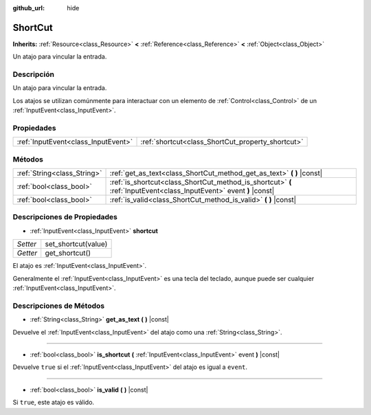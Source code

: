 :github_url: hide

.. Generated automatically by doc/tools/make_rst.py in Godot's source tree.
.. DO NOT EDIT THIS FILE, but the ShortCut.xml source instead.
.. The source is found in doc/classes or modules/<name>/doc_classes.

.. _class_ShortCut:

ShortCut
========

**Inherits:** :ref:`Resource<class_Resource>` **<** :ref:`Reference<class_Reference>` **<** :ref:`Object<class_Object>`

Un atajo para vincular la entrada.

Descripción
----------------------

Un atajo para vincular la entrada.

Los atajos se utilizan comúnmente para interactuar con un elemento de :ref:`Control<class_Control>` de un :ref:`InputEvent<class_InputEvent>`.

Propiedades
----------------------

+-------------------------------------+---------------------------------------------------+
| :ref:`InputEvent<class_InputEvent>` | :ref:`shortcut<class_ShortCut_property_shortcut>` |
+-------------------------------------+---------------------------------------------------+

Métodos
--------------

+-----------------------------+---------------------------------------------------------------------------------------------------------------------+
| :ref:`String<class_String>` | :ref:`get_as_text<class_ShortCut_method_get_as_text>` **(** **)** |const|                                           |
+-----------------------------+---------------------------------------------------------------------------------------------------------------------+
| :ref:`bool<class_bool>`     | :ref:`is_shortcut<class_ShortCut_method_is_shortcut>` **(** :ref:`InputEvent<class_InputEvent>` event **)** |const| |
+-----------------------------+---------------------------------------------------------------------------------------------------------------------+
| :ref:`bool<class_bool>`     | :ref:`is_valid<class_ShortCut_method_is_valid>` **(** **)** |const|                                                 |
+-----------------------------+---------------------------------------------------------------------------------------------------------------------+

Descripciones de Propiedades
--------------------------------------------------------

.. _class_ShortCut_property_shortcut:

- :ref:`InputEvent<class_InputEvent>` **shortcut**

+----------+---------------------+
| *Setter* | set_shortcut(value) |
+----------+---------------------+
| *Getter* | get_shortcut()      |
+----------+---------------------+

El atajo es :ref:`InputEvent<class_InputEvent>`.

Generalmente el :ref:`InputEvent<class_InputEvent>` es una tecla del teclado, aunque puede ser cualquier :ref:`InputEvent<class_InputEvent>`.

Descripciones de Métodos
------------------------------------------------

.. _class_ShortCut_method_get_as_text:

- :ref:`String<class_String>` **get_as_text** **(** **)** |const|

Devuelve el :ref:`InputEvent<class_InputEvent>` del atajo como una :ref:`String<class_String>`.

----

.. _class_ShortCut_method_is_shortcut:

- :ref:`bool<class_bool>` **is_shortcut** **(** :ref:`InputEvent<class_InputEvent>` event **)** |const|

Devuelve ``true`` si el :ref:`InputEvent<class_InputEvent>` del atajo es igual a ``event``.

----

.. _class_ShortCut_method_is_valid:

- :ref:`bool<class_bool>` **is_valid** **(** **)** |const|

Si ``true``, este atajo es válido.

.. |virtual| replace:: :abbr:`virtual (This method should typically be overridden by the user to have any effect.)`
.. |const| replace:: :abbr:`const (This method has no side effects. It doesn't modify any of the instance's member variables.)`
.. |vararg| replace:: :abbr:`vararg (This method accepts any number of arguments after the ones described here.)`
